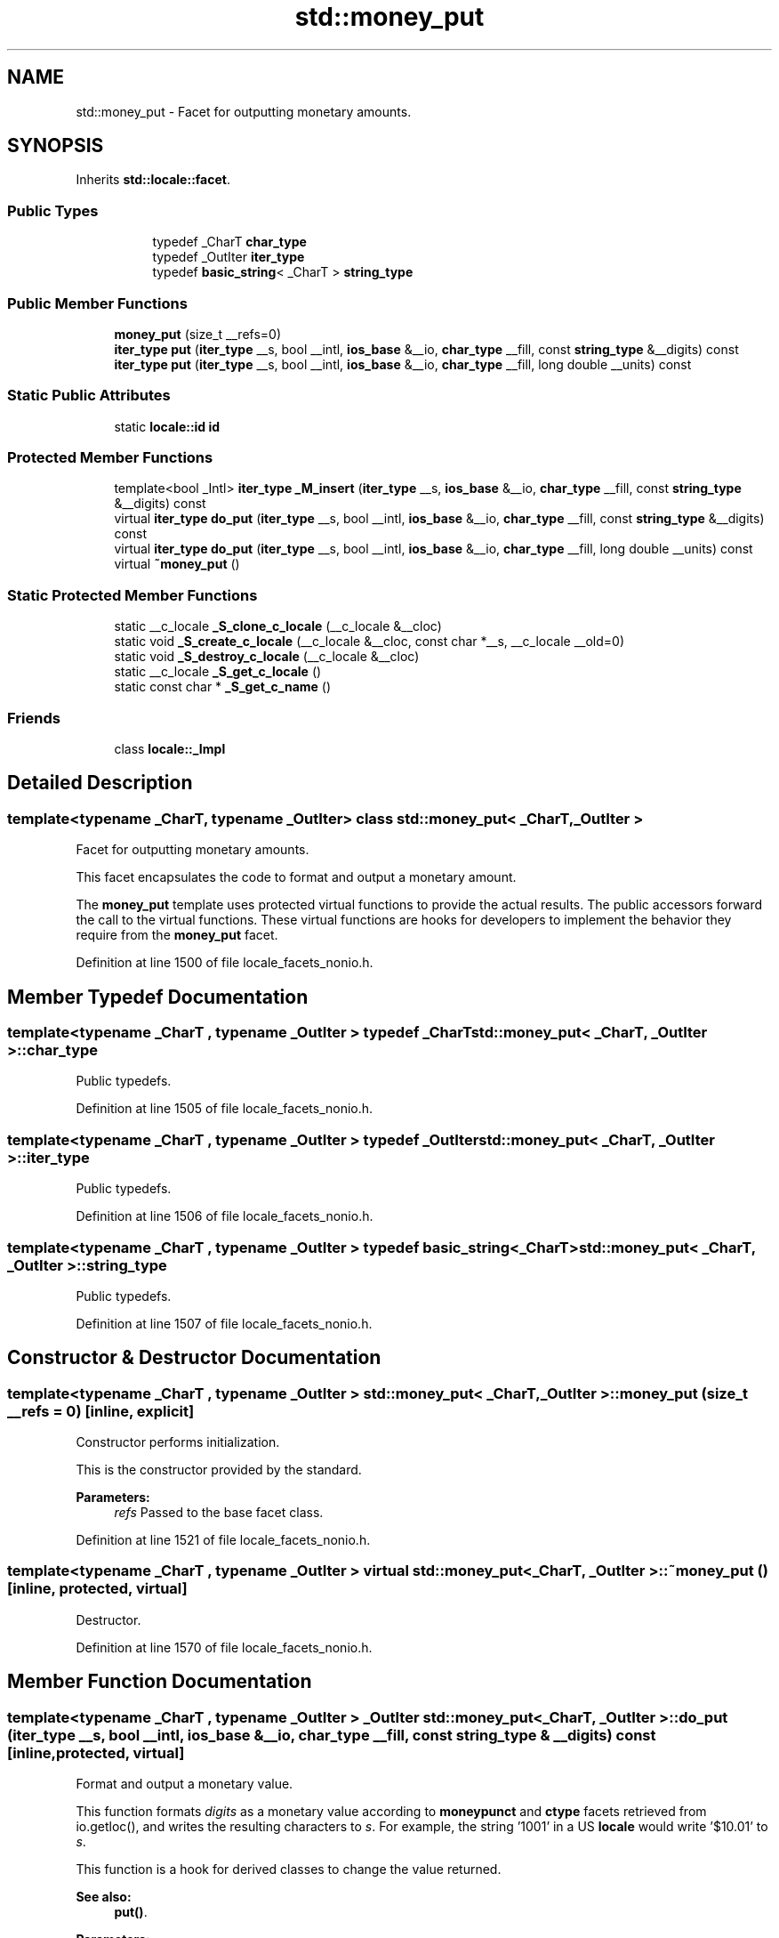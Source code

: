 .TH "std::money_put" 3 "21 Apr 2009" "libstdc++" \" -*- nroff -*-
.ad l
.nh
.SH NAME
std::money_put \- Facet for outputting monetary amounts.  

.PP
.SH SYNOPSIS
.br
.PP
Inherits \fBstd::locale::facet\fP.
.PP
.SS "Public Types"

.PP
.RI "\fB\fP"
.br

.in +1c
.in +1c
.ti -1c
.RI "typedef _CharT \fBchar_type\fP"
.br
.ti -1c
.RI "typedef _OutIter \fBiter_type\fP"
.br
.ti -1c
.RI "typedef \fBbasic_string\fP< _CharT > \fBstring_type\fP"
.br
.in -1c
.in -1c
.SS "Public Member Functions"

.in +1c
.ti -1c
.RI "\fBmoney_put\fP (size_t __refs=0)"
.br
.ti -1c
.RI "\fBiter_type\fP \fBput\fP (\fBiter_type\fP __s, bool __intl, \fBios_base\fP &__io, \fBchar_type\fP __fill, const \fBstring_type\fP &__digits) const "
.br
.ti -1c
.RI "\fBiter_type\fP \fBput\fP (\fBiter_type\fP __s, bool __intl, \fBios_base\fP &__io, \fBchar_type\fP __fill, long double __units) const "
.br
.in -1c
.SS "Static Public Attributes"

.in +1c
.ti -1c
.RI "static \fBlocale::id\fP \fBid\fP"
.br
.in -1c
.SS "Protected Member Functions"

.in +1c
.ti -1c
.RI "template<bool _Intl> \fBiter_type\fP \fB_M_insert\fP (\fBiter_type\fP __s, \fBios_base\fP &__io, \fBchar_type\fP __fill, const \fBstring_type\fP &__digits) const "
.br
.ti -1c
.RI "virtual \fBiter_type\fP \fBdo_put\fP (\fBiter_type\fP __s, bool __intl, \fBios_base\fP &__io, \fBchar_type\fP __fill, const \fBstring_type\fP &__digits) const "
.br
.ti -1c
.RI "virtual \fBiter_type\fP \fBdo_put\fP (\fBiter_type\fP __s, bool __intl, \fBios_base\fP &__io, \fBchar_type\fP __fill, long double __units) const "
.br
.ti -1c
.RI "virtual \fB~money_put\fP ()"
.br
.in -1c
.SS "Static Protected Member Functions"

.in +1c
.ti -1c
.RI "static __c_locale \fB_S_clone_c_locale\fP (__c_locale &__cloc)"
.br
.ti -1c
.RI "static void \fB_S_create_c_locale\fP (__c_locale &__cloc, const char *__s, __c_locale __old=0)"
.br
.ti -1c
.RI "static void \fB_S_destroy_c_locale\fP (__c_locale &__cloc)"
.br
.ti -1c
.RI "static __c_locale \fB_S_get_c_locale\fP ()"
.br
.ti -1c
.RI "static const char * \fB_S_get_c_name\fP ()"
.br
.in -1c
.SS "Friends"

.in +1c
.ti -1c
.RI "class \fBlocale::_Impl\fP"
.br
.in -1c
.SH "Detailed Description"
.PP 

.SS "template<typename _CharT, typename _OutIter> class std::money_put< _CharT, _OutIter >"
Facet for outputting monetary amounts. 

This facet encapsulates the code to format and output a monetary amount.
.PP
The \fBmoney_put\fP template uses protected virtual functions to provide the actual results. The public accessors forward the call to the virtual functions. These virtual functions are hooks for developers to implement the behavior they require from the \fBmoney_put\fP facet. 
.PP
Definition at line 1500 of file locale_facets_nonio.h.
.SH "Member Typedef Documentation"
.PP 
.SS "template<typename _CharT , typename _OutIter > typedef _CharT \fBstd::money_put\fP< _CharT, _OutIter >::\fBchar_type\fP"
.PP
Public typedefs. 
.PP
Definition at line 1505 of file locale_facets_nonio.h.
.SS "template<typename _CharT , typename _OutIter > typedef _OutIter \fBstd::money_put\fP< _CharT, _OutIter >::\fBiter_type\fP"
.PP
Public typedefs. 
.PP
Definition at line 1506 of file locale_facets_nonio.h.
.SS "template<typename _CharT , typename _OutIter > typedef \fBbasic_string\fP<_CharT> \fBstd::money_put\fP< _CharT, _OutIter >::\fBstring_type\fP"
.PP
Public typedefs. 
.PP
Definition at line 1507 of file locale_facets_nonio.h.
.SH "Constructor & Destructor Documentation"
.PP 
.SS "template<typename _CharT , typename _OutIter > \fBstd::money_put\fP< _CharT, _OutIter >::\fBmoney_put\fP (size_t __refs = \fC0\fP)\fC [inline, explicit]\fP"
.PP
Constructor performs initialization. 
.PP
This is the constructor provided by the standard.
.PP
\fBParameters:\fP
.RS 4
\fIrefs\fP Passed to the base facet class. 
.RE
.PP

.PP
Definition at line 1521 of file locale_facets_nonio.h.
.SS "template<typename _CharT , typename _OutIter > virtual \fBstd::money_put\fP< _CharT, _OutIter >::~\fBmoney_put\fP ()\fC [inline, protected, virtual]\fP"
.PP
Destructor. 
.PP
Definition at line 1570 of file locale_facets_nonio.h.
.SH "Member Function Documentation"
.PP 
.SS "template<typename _CharT , typename _OutIter > _OutIter \fBstd::money_put\fP< _CharT, _OutIter >::do_put (\fBiter_type\fP __s, bool __intl, \fBios_base\fP & __io, \fBchar_type\fP __fill, const \fBstring_type\fP & __digits) const\fC [inline, protected, virtual]\fP"
.PP
Format and output a monetary value. 
.PP
This function formats \fIdigits\fP as a monetary value according to \fBmoneypunct\fP and \fBctype\fP facets retrieved from io.getloc(), and writes the resulting characters to \fIs\fP. For example, the string '1001' in a US \fBlocale\fP would write '$10.01' to \fIs\fP.
.PP
This function is a hook for derived classes to change the value returned. 
.PP
\fBSee also:\fP
.RS 4
\fBput()\fP.
.RE
.PP
\fBParameters:\fP
.RS 4
\fIs\fP The stream to write to. 
.br
\fIintl\fP Parameter to use_facet<moneypunct<CharT,intl> >. 
.br
\fIio\fP Source of facets and io state. 
.br
\fIfill\fP char_type to use for padding. 
.br
\fIunits\fP Place to store result of parsing. 
.RE
.PP
\fBReturns:\fP
.RS 4
Iterator after writing. 
.RE
.PP

.PP
Definition at line 591 of file locale_facets_nonio.tcc.
.SS "template<typename _CharT , typename _OutIter > _OutIter \fBstd::money_put\fP< _CharT, _OutIter >::do_put (\fBiter_type\fP __s, bool __intl, \fBios_base\fP & __io, \fBchar_type\fP __fill, long double __units) const\fC [inline, protected, virtual]\fP"
.PP
Format and output a monetary value. 
.PP
This function formats \fIunits\fP as a monetary value according to \fBmoneypunct\fP and \fBctype\fP facets retrieved from io.getloc(), and writes the resulting characters to \fIs\fP. For example, the value 1001 in a US \fBlocale\fP would write '$10.01' to \fIs\fP.
.PP
This function is a hook for derived classes to change the value returned. 
.PP
\fBSee also:\fP
.RS 4
\fBput()\fP.
.RE
.PP
\fBParameters:\fP
.RS 4
\fIs\fP The stream to write to. 
.br
\fIintl\fP Parameter to use_facet<moneypunct<CharT,intl> >. 
.br
\fIio\fP Source of facets and io state. 
.br
\fIfill\fP char_type to use for padding. 
.br
\fIunits\fP Place to store result of parsing. 
.RE
.PP
\fBReturns:\fP
.RS 4
Iterator after writing. 
.RE
.PP

.PP
Definition at line 553 of file locale_facets_nonio.tcc.
.PP
References std::ios_base::getloc(), and std::__ctype_abstract_base< _CharT >::widen().
.PP
Referenced by std::money_put< _CharT, _OutIter >::put().
.SS "template<typename _CharT , typename _OutIter > \fBiter_type\fP \fBstd::money_put\fP< _CharT, _OutIter >::put (\fBiter_type\fP __s, bool __intl, \fBios_base\fP & __io, \fBchar_type\fP __fill, const \fBstring_type\fP & __digits) const\fC [inline]\fP"
.PP
Format and output a monetary value. 
.PP
This function formats \fIdigits\fP as a monetary value according to \fBmoneypunct\fP and \fBctype\fP facets retrieved from io.getloc(), and writes the resulting characters to \fIs\fP. For example, the string '1001' in a US \fBlocale\fP would write '$10.01' to \fIs\fP.
.PP
This function works by returning the result of \fBdo_put()\fP.
.PP
\fBParameters:\fP
.RS 4
\fIs\fP The stream to write to. 
.br
\fIintl\fP Parameter to use_facet<moneypunct<CharT,intl> >. 
.br
\fIio\fP Source of facets and io state. 
.br
\fIfill\fP char_type to use for padding. 
.br
\fIunits\fP Place to store result of parsing. 
.RE
.PP
\fBReturns:\fP
.RS 4
Iterator after writing. 
.RE
.PP

.PP
Definition at line 1563 of file locale_facets_nonio.h.
.PP
References std::money_put< _CharT, _OutIter >::do_put().
.SS "template<typename _CharT , typename _OutIter > \fBiter_type\fP \fBstd::money_put\fP< _CharT, _OutIter >::put (\fBiter_type\fP __s, bool __intl, \fBios_base\fP & __io, \fBchar_type\fP __fill, long double __units) const\fC [inline]\fP"
.PP
Format and output a monetary value. 
.PP
This function formats \fIunits\fP as a monetary value according to \fBmoneypunct\fP and \fBctype\fP facets retrieved from io.getloc(), and writes the resulting characters to \fIs\fP. For example, the value 1001 in a US \fBlocale\fP would write '$10.01' to \fIs\fP.
.PP
This function works by returning the result of \fBdo_put()\fP.
.PP
\fBParameters:\fP
.RS 4
\fIs\fP The stream to write to. 
.br
\fIintl\fP Parameter to use_facet<moneypunct<CharT,intl> >. 
.br
\fIio\fP Source of facets and io state. 
.br
\fIfill\fP char_type to use for padding. 
.br
\fIunits\fP Place to store result of parsing. 
.RE
.PP
\fBReturns:\fP
.RS 4
Iterator after writing. 
.RE
.PP

.PP
Definition at line 1541 of file locale_facets_nonio.h.
.PP
References std::money_put< _CharT, _OutIter >::do_put().
.SH "Member Data Documentation"
.PP 
.SS "template<typename _CharT , typename _OutIter > \fBlocale::id\fP \fBstd::money_put\fP< _CharT, _OutIter >::\fBid\fP\fC [inline, static]\fP"
.PP
Numpunct facet id. 
.PP
Definition at line 1511 of file locale_facets_nonio.h.

.SH "Author"
.PP 
Generated automatically by Doxygen for libstdc++ from the source code.
